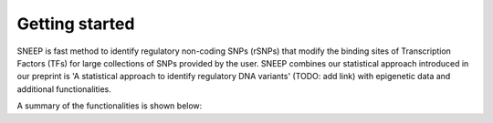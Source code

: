 ===============
Getting started
===============

SNEEP is fast method to identify regulatory non-coding SNPs (rSNPs) that modify the binding sites of Transcription Factors (TFs) for large collections of SNPs provided by the user. SNEEP combines our statistical approach introduced in our preprint is 'A statistical approach to identify regulatory DNA variants' (TODO: add link) with epigenetic data and additional functionalities. 

A summary of the functionalities is shown below:
